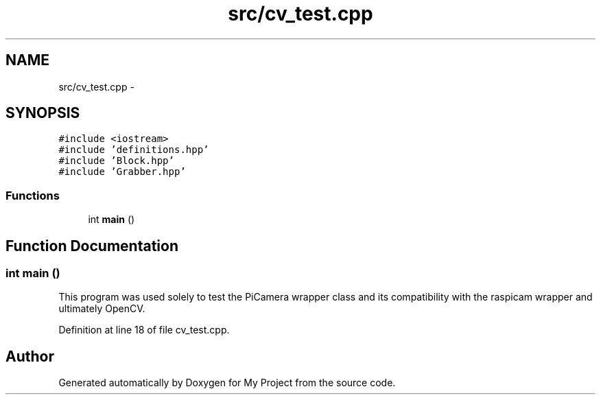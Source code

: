 .TH "src/cv_test.cpp" 3 "Tue Mar 8 2016" "My Project" \" -*- nroff -*-
.ad l
.nh
.SH NAME
src/cv_test.cpp \- 
.SH SYNOPSIS
.br
.PP
\fC#include <iostream>\fP
.br
\fC#include 'definitions\&.hpp'\fP
.br
\fC#include 'Block\&.hpp'\fP
.br
\fC#include 'Grabber\&.hpp'\fP
.br

.SS "Functions"

.in +1c
.ti -1c
.RI "int \fBmain\fP ()"
.br
.in -1c
.SH "Function Documentation"
.PP 
.SS "int main ()"
This program was used solely to test the PiCamera wrapper class and its compatibility with the raspicam wrapper and ultimately OpenCV\&. 
.PP
Definition at line 18 of file cv_test\&.cpp\&.
.SH "Author"
.PP 
Generated automatically by Doxygen for My Project from the source code\&.
